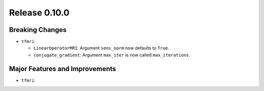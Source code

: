 Release 0.10.0
==============

Breaking Changes
----------------

* ``tfmri``:

  * ``LinearOperatorMRI``: Argument ``sens_norm`` now defaults to ``True``.
  * ``conjugate_gradient``: Argument ``max_iter`` is now called
    ``max_iterations``.


Major Features and Improvements
-------------------------------

* ``tfmri``:

